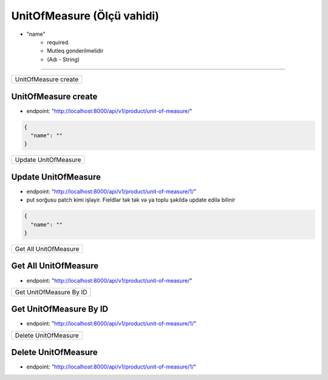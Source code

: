 ###########################
UnitOfMeasure (Ölçü vahidi)
###########################

- "name"
    - required. 
    - Mutleq gonderilmelidir
    - (Adı - String)

=====

+---------------------+
|UnitOfMeasure create |
+---------------------+

UnitOfMeasure create
--------------------

- endpoint: "http://localhost:8000/api/v1/product/unit-of-measure/"

.. code:: json

  {
    "name": ""
  }

+---------------------+
|Update UnitOfMeasure |
+---------------------+

Update UnitOfMeasure
--------------------

- endpoint: "http://localhost:8000/api/v1/product/unit-of-measure/1/"
- put sorğusu patch kimi işləyir. Fieldlər tək tək və ya toplu şəkildə update edilə bilinir

.. code:: json

  {
    "name": ""
  }

+----------------------+
|Get All UnitOfMeasure |
+----------------------+

Get All UnitOfMeasure
---------------------

- endpoint: "http://localhost:8000/api/v1/product/unit-of-measure/"


+------------------------+
|Get UnitOfMeasure By ID |
+------------------------+

Get UnitOfMeasure By ID
-----------------------

- endpoint: "http://localhost:8000/api/v1/product/unit-of-measure/1/"

+---------------------+
|Delete UnitOfMeasure |
+---------------------+

Delete UnitOfMeasure
--------------------

- endpoint: "http://localhost:8000/api/v1/product/unit-of-measure/1/"